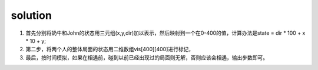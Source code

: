 ﻿solution
==============================
1. 首先分别将奶牛和John的状态用三元组(x,y,dir)加以表示，然后映射到一个在0-400的值，计算办法是state = dir * 100 + x * 10 + y;
2. 第二步，将两个人的整体局面的状态用二维数组vis[400][400]进行标记，
3. 最后，按时间模拟，如果在相遇前，碰到以前已经出现过的局面则无解，否则应该会相遇，输出步数即可。
